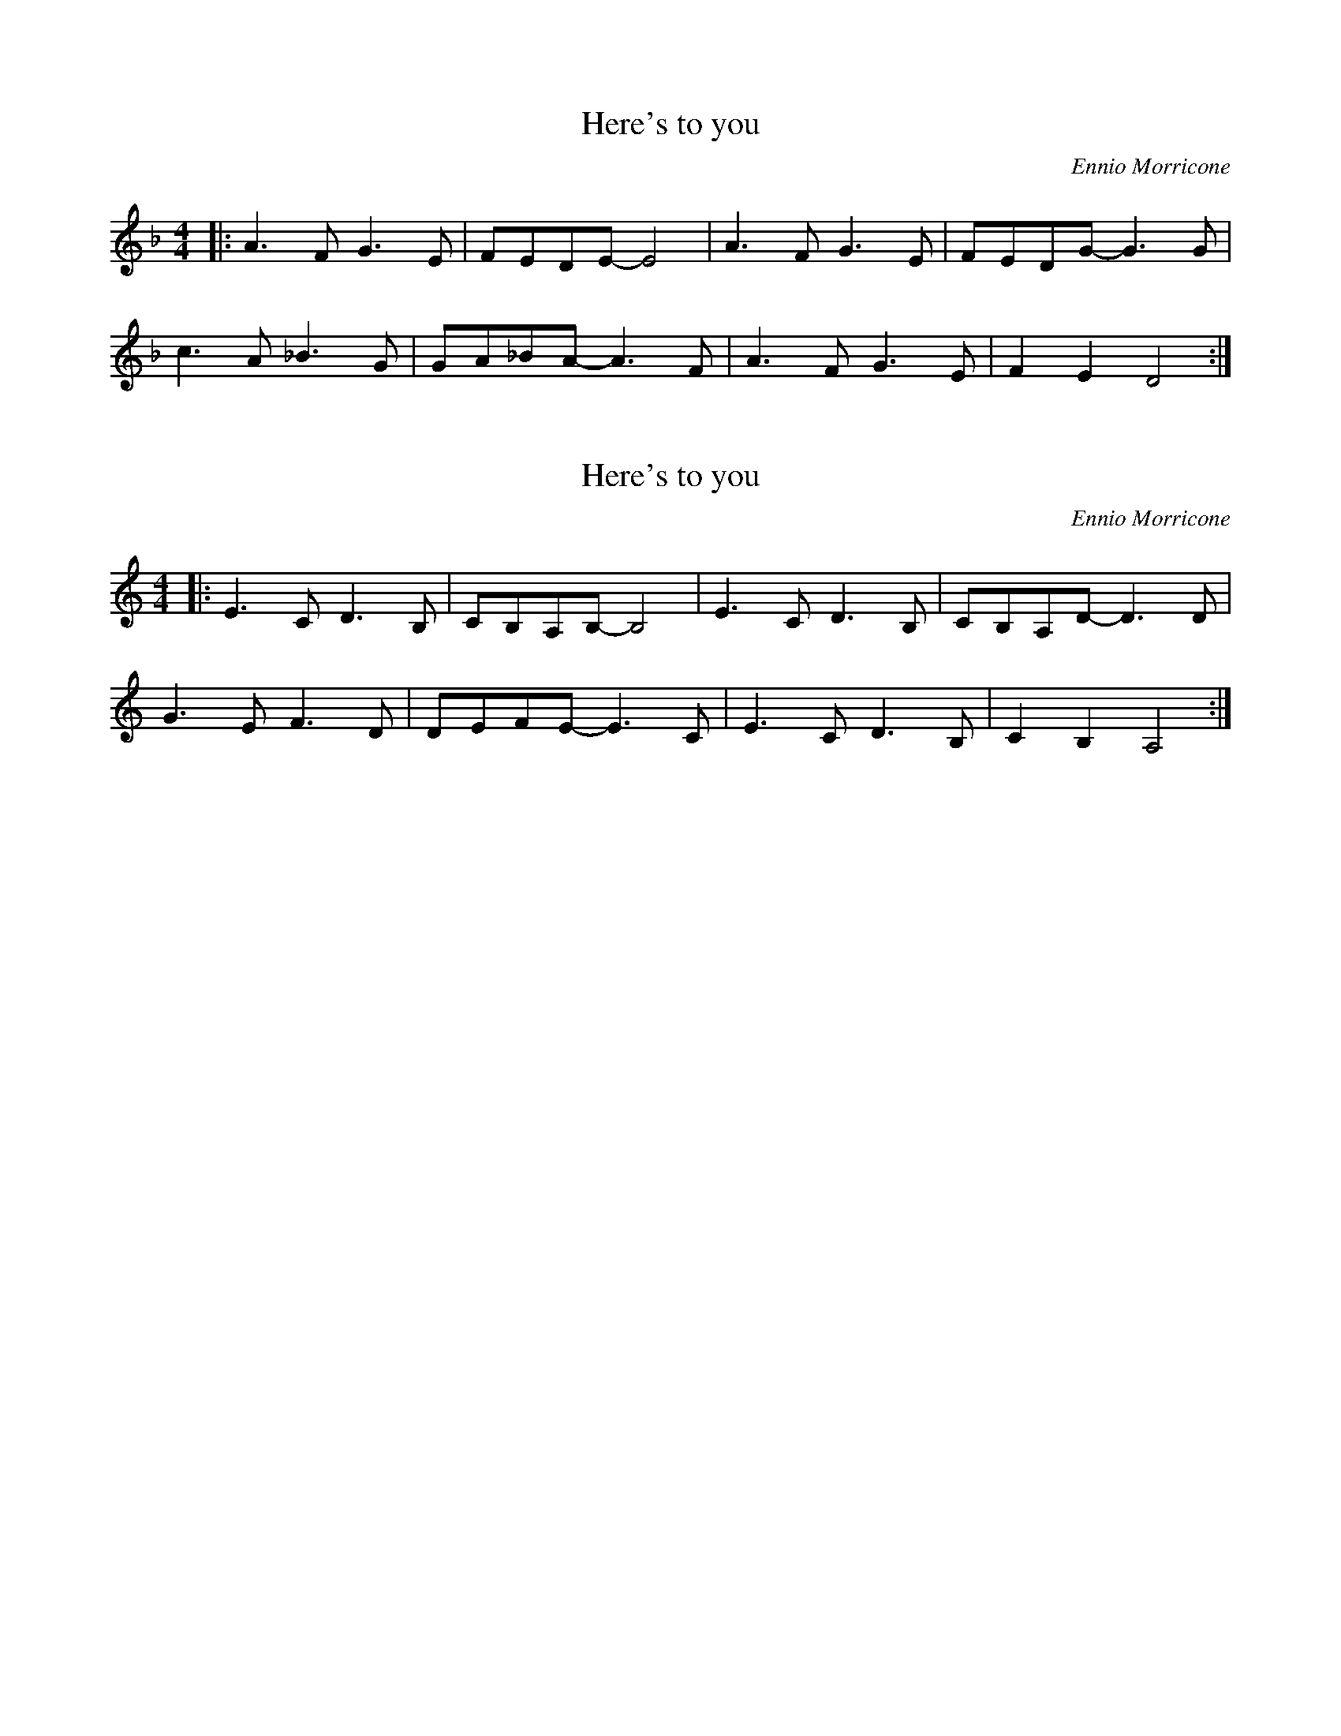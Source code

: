 X: 2
T: Here's to you
N: from Sacco & Vancetti
N: transposed, fingerings are messed up
C: Ennio Morricone
M: 4/4
L: 1/8
K: F
|: A3 F G3 E | FEDE- E4 | A3 F G3 E | FEDG- G3 G |
c3 A _B3 G | GA_BA- A3 F | A3 F G3 E | F2 E2 D4 :|

X: 1
T: Here's to you
N: from Sacco & Vancetti
C: Ennio Morricone
M: 4/4
L: 1/8
K: C
|: E3 C D3 B, | CB,A,B,- B,4 | E3 C D3 B, | CB,A,D- D3 D |
G3 E F3 D | DEFE- E3 C | E3 C D3 B, | C2 B,2 A,4 :|
